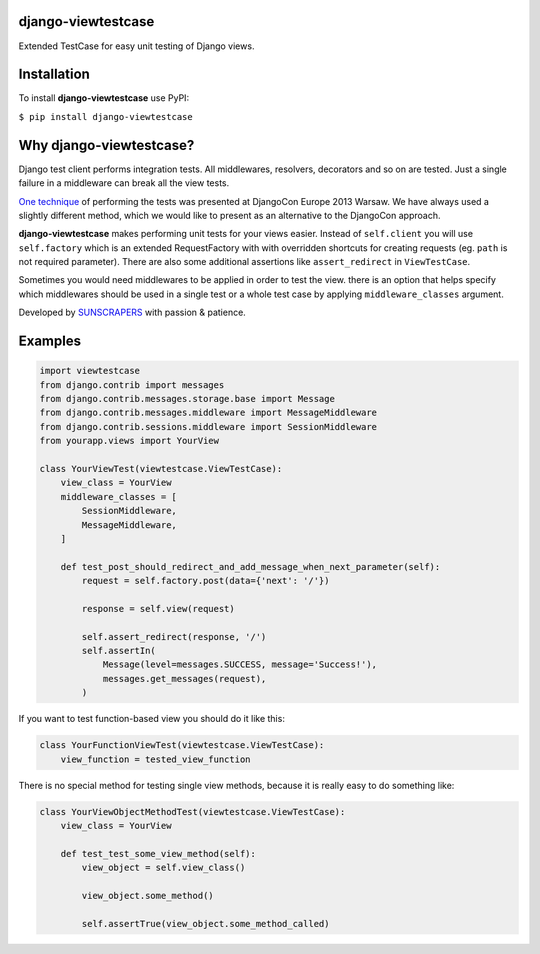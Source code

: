 django-viewtestcase
===================

Extended TestCase for easy unit testing of Django views.

|Build Status|

Installation
============

To install **django-viewtestcase** use PyPI:

``$ pip install django-viewtestcase``

Why django-viewtestcase?
========================

Django test client performs integration tests. All middlewares, resolvers, decorators and so on are tested.
Just a single failure in a middleware can break all the view tests.

`One technique <http://tech.novapost.fr/static/images/slides/djangocon-europe-2013-unit-test-class-based-views.html>`__
of performing the tests was presented at DjangoCon Europe 2013 Warsaw. We have always used a slightly different method,
which we would like to present as an alternative to the DjangoCon approach.

**django-viewtestcase** makes performing unit tests for your views easier.
Instead of ``self.client`` you will use ``self.factory`` which is an extended RequestFactory
with with overridden shortcuts for creating requests (eg. ``path`` is not required parameter).
There are also some additional assertions like ``assert_redirect`` in ``ViewTestCase``.

Sometimes you would need middlewares to be applied in order to test the view. there is an option that helps
specify which middlewares should be used in a single test or a whole test case by applying
``middleware_classes`` argument.

Developed by `SUNSCRAPERS <http://sunscrapers.com>`__ with passion & patience.

Examples
========

.. code:: python

    import viewtestcase
    from django.contrib import messages
    from django.contrib.messages.storage.base import Message
    from django.contrib.messages.middleware import MessageMiddleware
    from django.contrib.sessions.middleware import SessionMiddleware
    from yourapp.views import YourView

    class YourViewTest(viewtestcase.ViewTestCase):
        view_class = YourView
        middleware_classes = [
            SessionMiddleware,
            MessageMiddleware,
        ]

        def test_post_should_redirect_and_add_message_when_next_parameter(self):
            request = self.factory.post(data={'next': '/'})

            response = self.view(request)

            self.assert_redirect(response, '/')
            self.assertIn(
                Message(level=messages.SUCCESS, message='Success!'),
                messages.get_messages(request),
            )

If you want to test function-based view you should do it like this:

.. code:: python

    class YourFunctionViewTest(viewtestcase.ViewTestCase):
        view_function = tested_view_function

There is no special method for testing single view methods, because it
is really easy to do something like:

.. code:: python

    class YourViewObjectMethodTest(viewtestcase.ViewTestCase):
        view_class = YourView

        def test_test_some_view_method(self):
            view_object = self.view_class()

            view_object.some_method()

            self.assertTrue(view_object.some_method_called)



.. |Build Status| image:: https://travis-ci.org/sunscrapers/django-viewtestcase.png
   :target: https://travis-ci.org/sunscrapers/django-viewtestcase
